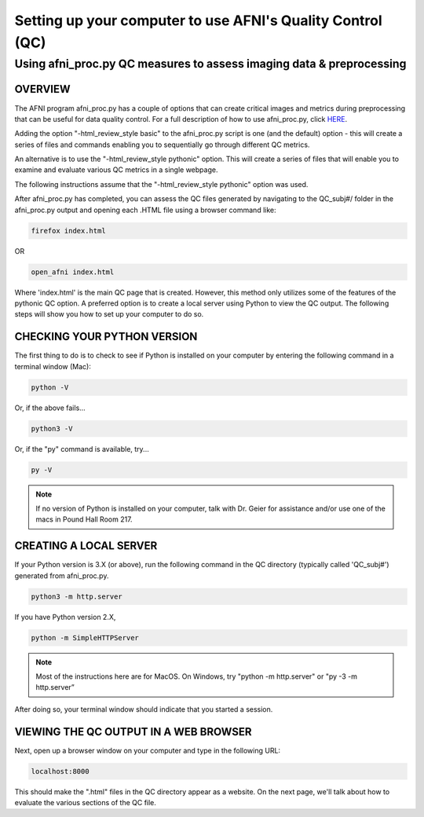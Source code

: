 =======================
Setting up your computer to use AFNI's Quality Control (QC)
=======================

Using afni_proc.py QC measures to assess imaging data & preprocessing 
=======================

OVERVIEW
-----------------------

The AFNI program afni_proc.py has a couple of options that can create critical images and metrics during preprocessing that can be useful for data quality control. For a full description of how to use afni_proc.py, click `HERE <https://afni.nimh.nih.gov/pub/dist/doc/program_help/afni_proc.py.html>`__.

Adding the option  "-html_review_style basic" to the afni_proc.py script is one (and the default) option - this will create a series of files and commands enabling you to sequentially go through different QC metrics. 

An alternative is to use the "-html_review_style pythonic" option. This will create a series of files that will enable you to examine and evaluate various QC metrics in a single webpage.  

The following instructions assume that the "-html_review_style pythonic" option was used.

After afni_proc.py has completed, you can assess the QC files generated by navigating to the QC_subj#/ folder in the afni_proc.py output and opening each .HTML file using a browser command like: 

.. code::

   firefox index.html 

OR 

.. code::

   open_afni index.html

Where 'index.html' is the main QC page that is created. However, this method only utilizes some of the features of the pythonic QC option. A preferred option is to create a local server using Python to view the QC output. The following steps will show you how to set up your computer to do so. 


CHECKING YOUR PYTHON VERSION
-----------------------

The first thing to do is to check to see if Python is installed on your computer by entering the following command in a terminal window (Mac):

.. code::

   python -V

Or, if the above fails...

.. code::

   python3 -V

Or, if the "py" command is available, try...

.. code::

   py -V

.. note:: If no version of Python is installed on your computer, talk with Dr. Geier for assistance and/or use one of the macs in Pound Hall Room 217. 



CREATING A LOCAL SERVER
-----------------------

If your Python version is 3.X (or above), run the following command in the QC directory (typically called 'QC_subj#') generated from afni_proc.py.

.. code::

   python3 -m http.server

If you have Python version 2.X, 

.. code::

   python -m SimpleHTTPServer

.. note:: Most of the instructions here are for MacOS.  On Windows, try "python -m http.server" or "py -3 -m http.server”

After doing so, your terminal window should indicate that you started a session. 


VIEWING THE QC OUTPUT IN A WEB BROWSER
-----------------------

Next, open up a browser window on your computer and type in the following URL: 

.. code::

   localhost:8000

This should make the ".html" files in the QC directory appear as a website. On the next page, we'll talk about how to evaluate the various sections of the QC file. 
